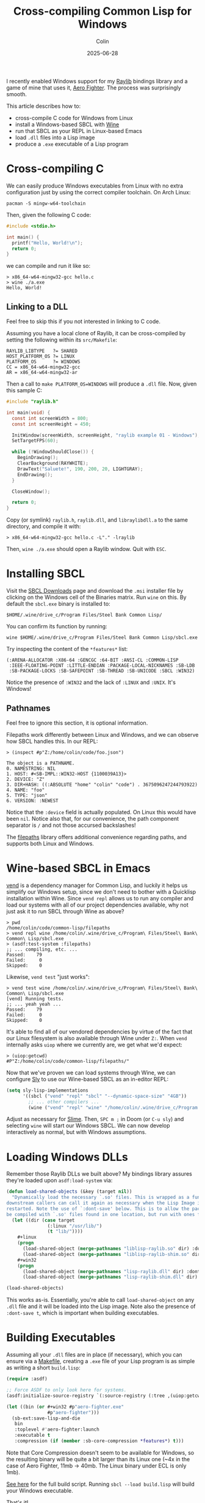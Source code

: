 #+TITLE: Cross-compiling Common Lisp for Windows
#+DATE: 2025-06-28
#+AUTHOR: Colin
#+CATEGORY: lisp

I recently enabled Windows support for my [[https://github.com/fosskers/raylib/][Raylib]] bindings library and a game of
mine that uses it, [[https://github.com/fosskers/raylib/][Aero Fighter]]. The process was surprisingly smooth.

This article describes how to:

- cross-compile C code for Windows from Linux
- install a Windows-based SBCL with [[https://www.winehq.org/][Wine]]
- run that SBCL as your REPL in Linux-based Emacs
- load ~.dll~ files into a Lisp image
- produce a ~.exe~ executable of a Lisp program

* Cross-compiling C

We can easily produce Windows executables from Linux with no extra
configuration just by using the correct compiler toolchain. On Arch Linux:

#+begin_example
pacman -S mingw-w64-toolchain
#+end_example

Then, given the following C code:

#+begin_src c
#include <stdio.h>

int main() {
  printf("Hello, World!\n");
  return 0;
}
#+end_src

we can compile and run it like so:

#+begin_example
> x86_64-w64-mingw32-gcc hello.c
> wine ./a.exe
Hello, World!
#+end_example

** Linking to a DLL

Feel free to skip this if you not interested in linking to C code.

Assuming you have a local clone of Raylib, it can be cross-compiled by setting
the following within its ~src/Makefile~:

#+begin_example
RAYLIB_LIBTYPE   ?= SHARED
HOST_PLATFORM_OS ?= LINUX
PLATFORM_OS      ?= WINDOWS
CC = x86_64-w64-mingw32-gcc
AR = x86_64-w64-mingw32-ar
#+end_example

Then a call to ~make PLATFORM_OS=WINDOWS~ will produce a ~.dll~ file. Now, given
this sample C:

#+begin_src c
#include "raylib.h"

int main(void) {
  const int screenWidth = 800;
  const int screenHeight = 450;

  InitWindow(screenWidth, screenHeight, "raylib example 01 - Windows");
  SetTargetFPS(60);

  while (!WindowShouldClose()) {
    BeginDrawing();
    ClearBackground(RAYWHITE);
    DrawText("Saluete!", 190, 200, 20, LIGHTGRAY);
    EndDrawing();
  }

  CloseWindow();

  return 0;
}
#+end_src

Copy (or symlink) ~raylib.h~, ~raylib.dll~, and ~libraylibdll.a~ to the same
directory, and compile it with:

#+begin_example
> x86_64-w64-mingw32-gcc hello.c -L"." -lraylib
#+end_example

Then, ~wine ./a.exe~ should open a Raylib window. Quit with ~ESC~.

* Installing SBCL

Visit the [[https://www.sbcl.org/platform-table.html][SBCL Downloads]] page and download the ~.msi~ installer file by clicking
on the Windows cell of the Binaries matrix. Run ~wine~ on this. By default the
~sbcl.exe~ binary is installed to:

#+begin_example
$HOME/.wine/drive_c/Program Files/Steel Bank Common Lisp/
#+end_example

You can confirm its function by running:

#+begin_example
wine $HOME/.wine/drive_c/Program Files/Steel Bank Common Lisp/sbcl.exe
#+end_example

Try inspecting the content of the ~*features*~ list:

#+begin_example
(:ARENA-ALLOCATOR :X86-64 :GENCGC :64-BIT :ANSI-CL :COMMON-LISP
 :IEEE-FLOATING-POINT :LITTLE-ENDIAN :PACKAGE-LOCAL-NICKNAMES :SB-LDB
 :SB-PACKAGE-LOCKS :SB-SAFEPOINT :SB-THREAD :SB-UNICODE :SBCL :WIN32)
#+end_example

Notice the presence of ~:WIN32~ and the lack of ~:LINUX~ and ~:UNIX~. It's Windows!

** Pathnames

Feel free to ignore this section, it is optional information.

Filepaths work differently between Linux and Windows, and we can observe how
SBCL handles this. In our REPL:

#+begin_example
> (inspect #p"Z:/home/colin/code/foo.json")

The object is a PATHNAME.
0. NAMESTRING: NIL
1. HOST: #<SB-IMPL::WIN32-HOST {1100039A13}>
2. DEVICE: "Z"
3. DIR+HASH: ((:ABSOLUTE "home" "colin" "code") . 3675096247244793922)
4. NAME: "foo"
5. TYPE: "json"
6. VERSION: :NEWEST
#+end_example

Notice that the ~:device~ field is actually populated. On Linux this would have
been ~nil~. Notice also that, for our convenience, the path component separator is
~/~ and not those accursed backslashes!

The [[https://github.com/fosskers/filepaths][filepaths]] library offers additional convenience regarding paths, and
supports both Linux and Windows.

* Wine-based SBCL in Emacs

[[https://github.com/fosskers/vend][vend]] is a dependency manager for Common Lisp, and luckily it helps us simplify
our Windows setup, since we don't need to bother with a Quicklisp installation
within Wine. Since ~vend repl~ allows us to run any compiler and load our systems
with all of our project dependencies available, why not just ask it to run SBCL
through Wine as above?

#+begin_example
> pwd
/home/colin/code/common-lisp/filepaths
> vend repl wine /home/colin/.wine/drive_c/Program\ Files/Steel\ Bank\ Common\ Lisp/sbcl.exe
> (asdf:test-system :filepaths)
;; ... compiling, etc. ...
Passed:    79
Failed:     0
Skipped:    0
#+end_example

Likewise, ~vend test~ "just works":

#+begin_example
> vend test wine /home/colin/.wine/drive_c/Program\ Files/Steel\ Bank\ Common\ Lisp/sbcl.exe
[vend] Running tests.
;; ... yeah yeah ...
Passed:    79
Failed:     0
Skipped:    0
#+end_example

It's able to find all of our vendored dependencies by virtue of the fact that
our Linux filesystem is also available through Wine under ~Z:~. When ~vend~
internally asks ~uiop~ where we currently are, we get what we'd expect:

#+begin_example
> (uiop:getcwd)
#P"Z:/home/colin/code/common-lisp/filepaths/"
#+end_example

Now that we've proven we can load systems through Wine, we can configure [[https://github.com/joaotavora/sly][Sly]] to
use our Wine-based SBCL as an in-editor REPL:

#+begin_src emacs-lisp
(setq sly-lisp-implementations
      '((sbcl ("vend" "repl" "sbcl" "--dynamic-space-size" "4GB"))
        ;; ... other compilers ...
        (wine ("vend" "repl" "wine" "/home/colin/.wine/drive_c/Program Files/Steel Bank Common Lisp/sbcl.exe"))))
#+end_src

Adjust as necessary for [[https://github.com/slime/slime][Slime]]. Then, ~SPC m ;~ in Doom (or ~C-u sly~) and selecting
~wine~ will start our Windows SBCL. We can now develop interactively as normal,
but with Windows assumptions.

* Loading Windows DLLs

Remember those Raylib DLLs we built above? My bindings library assures they're
loaded upon ~asdf:load-system~ via:

#+begin_src lisp
(defun load-shared-objects (&key (target nil))
  "Dynamically load the necessary `.so' files. This is wrapped as a function so that
downstream callers can call it again as necessary when the Lisp Image is being
restarted. Note the use of `:dont-save' below. This is to allow the package to
be compiled with `.so' files found in one location, but run with ones from another."
  (let ((dir (case target
               (:linux "/usr/lib/")
               (t "lib/"))))
    #+linux
    (progn
      (load-shared-object (merge-pathnames "liblisp-raylib.so" dir) :dont-save t)
      (load-shared-object (merge-pathnames "liblisp-raylib-shim.so" dir) :dont-save t))
    #+win32
    (progn
      (load-shared-object (merge-pathnames "lisp-raylib.dll" dir) :dont-save t)
      (load-shared-object (merge-pathnames "lisp-raylib-shim.dll" dir) :dont-save t))))

(load-shared-objects)
#+end_src

This works as-is. Essentially, you're able to call ~load-shared-object~ on any
~.dll~ file and it will be loaded into the Lisp image. Note also the presence of
~:dont-save t~, which is important when building executables.

* Building Executables

Assuming all your ~.dll~ files are in place (if necessary), which you can ensure
via a [[https://github.com/fosskers/aero-fighter/blob/master/Makefile][Makefile]], creating a ~.exe~ file of your Lisp program is as simple as
writing a short ~build.lisp~:

#+begin_src lisp
(require :asdf)

;; Force ASDF to only look here for systems.
(asdf:initialize-source-registry `(:source-registry (:tree ,(uiop:getcwd)) :ignore-inherited-configuration))

(let ((bin (or #+win32 #p"aero-fighter.exe"
               #p"aero-fighter")))
  (sb-ext:save-lisp-and-die
   bin
   :toplevel #'aero-fighter:launch
   :executable t
   :compression (if (member :sb-core-compression *features*) t)))
#+end_src

Note that Core Compression doesn't seem to be available for Windows, so the
resulting binary will be quite a bit larger than its Linux one (~4x in the case
of Aero Fighter, 11mb -> 40mb. The Linux binary under ECL is only 1mb).

[[https://github.com/fosskers/aero-fighter/blob/master/build.lisp][See here]] for the full build script. Running ~sbcl --load build.lisp~ will
build your Windows executable.

That's it!
